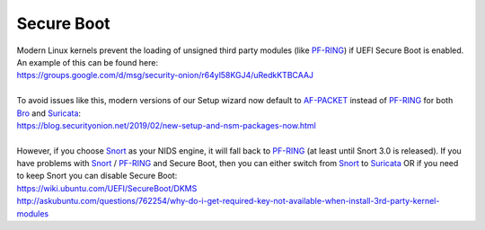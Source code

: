 Secure Boot
===========

| Modern Linux kernels prevent the loading of unsigned third party modules (like `<PF-RING>`__) if UEFI Secure Boot is enabled. An example of this can be found here:
| https://groups.google.com/d/msg/security-onion/r64yl58KGJ4/uRedkKTBCAAJ
|
| To avoid issues like this, modern versions of our Setup wizard now default to `<AF-PACKET>`__ instead of `<PF-RING>`__ for both `<Bro>`__ and `<Suricata>`__:
| https://blog.securityonion.net/2019/02/new-setup-and-nsm-packages-now.html
|
| However, if you choose `<Snort>`__ as your NIDS engine, it will fall back to `<PF-RING>`__ (at least until Snort 3.0 is released). If you have problems with `<Snort>`__ / `<PF-RING>`__ and Secure Boot, then you can either switch from `<Snort>`__ to `<Suricata>`__ OR if you need to keep Snort you can disable Secure Boot:
| https://wiki.ubuntu.com/UEFI/SecureBoot/DKMS\ 
| http://askubuntu.com/questions/762254/why-do-i-get-required-key-not-available-when-install-3rd-party-kernel-modules
